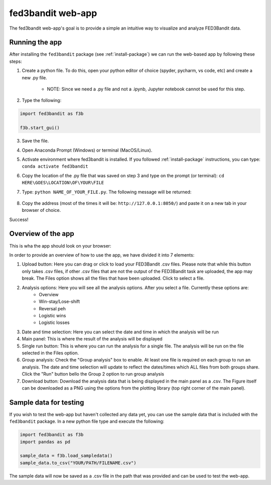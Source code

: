 .. _fed3-app:

fed3bandit web-app
====================

The fed3bandit web-app's goal is to provide a simple an intuitive way to visualize and analyze FED3Bandit data.

Running the app
----------------

After installing the ``fed3bandit`` package (see :ref:`install-package`) we can run the web-based app by following these steps:

1. Create a python file. To do this, open your python editor of choice (spyder, pycharm, vs code, etc) and create a new .py file. 

    * NOTE: Since  we need a .py file and not a .ipynb, Jupyter notebook cannot be used for this step.

2. Type the following:

.. code-block:: python

        import fed3bandit as f3b

        f3b.start_gui()

3. Save the file. 
4. Open Anaconda Prompt (Windows) or terminal (MacOS/Linux).
5. Activate environment where fed3bandit is installed. If you followed :ref:`install-package` instructions, you can type: ``conda activate fed3bandit``
6. Copy the location of the .py file that was saved on step 3 and type on the prompt (or terminal): ``cd HERE\GOES\LOCATION\OF\YOUR\FILE``
7. Type: ``python NAME_OF_YOUR_FILE.py``. The following message will be returned:

    .. image:: /_static/dash_address.png
        :width: 500

8. Copy the address (most of the times it will be: ``http://127.0.0.1:8050/``) and paste it on a new tab in your browser of choice.

Success!

Overview of the app
--------------------

This is wha the app should look on your browser:

.. image:: /_static/fed3bandit_app.svg
    :width: 500


In order to provide an overview of how to use the app, we have divided it into 7 elements:

1. Upload button: Here you can drag or click to load your FED3Bandit .csv files. Please note that while this button only takes .csv files,
   if other .csv files that are not the output of the FED3Bandit task are uploaded, the app may break. The Files option shows all the files
   that have been uploaded. Click to select a file.
2. Analysis options: Here you will see all the analysis options. After you select a file. Currently these options are:
    * Overview
    * Win-stay/Lose-shift
    * Reversal peh
    * Logistic wins
    * Logistic losses
3. Date and time selection: Here you can select the date and time in which the analysis will be run
4. Main panel: This is where the result of the analysis will be displayed
5. Single run button: This is where you can run the analysis for a single file. The analysis will be run on the file selected in the Files option.
6. Group analysis: Check the "Group analysis" box to enable. At least one file is required on each group to run an analysis.
   The date and time selection will update to reflect the dates/times which ALL files from both groups share. Click the "Run" button
   bello the Group 2 option to run group analysis
7. Download button: Download the analysis data that is being displayed in the main panel as a .csv. The Figure itself can be downloaded as a PNG 
   using the options from the plotting library (top right corner of the main panel).

Sample data for testing
------------------------
If you wish to test the web-app but haven't collected any data yet, you can use the sample data that is included with the ``fed3bandit`` package.
In a new python file type and execute the following:

.. code-block:: python

        import fed3bandit as f3b
        import pandas as pd

        sample_data = f3b.load_sampledata()
        sample_data.to_csv("YOUR/PATH/FILENAME.csv")

The sample data will now be saved as a .csv file in the path that was provided and can be used to test the web-app.